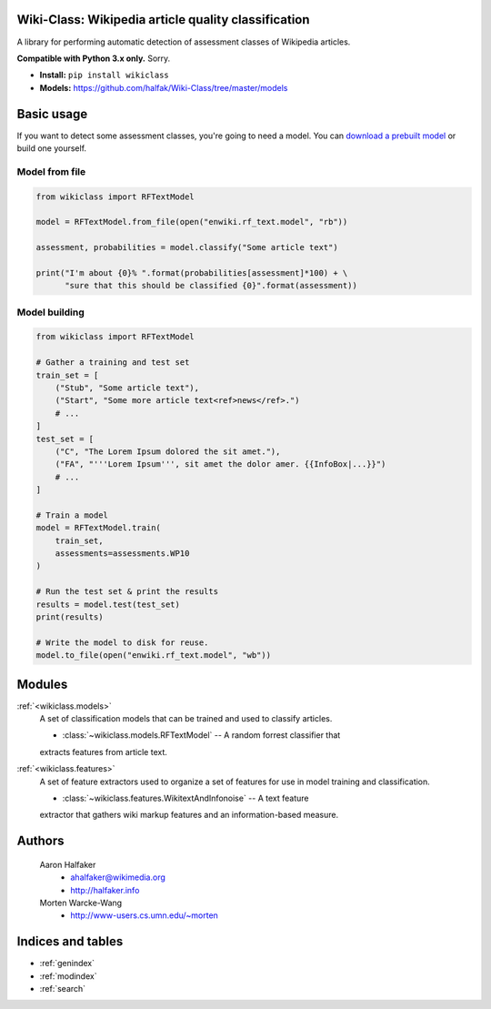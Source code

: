 .. Wiki-Class documentation master file, created by
   sphinx-quickstart on Wed Jun 11 22:44:18 2014.
   You can adapt this file completely to your liking, but it should at least
   contain the root `toctree` directive.

Wiki-Class: Wikipedia article quality classification
====================================================

A library for performing automatic detection of assessment classes of Wikipedia
articles.

**Compatible with Python 3.x only.**  Sorry.

* **Install:** ``pip install wikiclass``
* **Models:** `<https://github.com/halfak/Wiki-Class/tree/master/models>`_

Basic usage
===========
If you want to detect some assessment classes, you're going to need a model.
You can `download a prebuilt model
<https://github.com/halfak/Wiki-Class/tree/master/models>`_ or build one
yourself.

Model from file
---------------
.. code-block:: python
    
    from wikiclass import RFTextModel
    
    model = RFTextModel.from_file(open("enwiki.rf_text.model", "rb"))
    
    assessment, probabilities = model.classify("Some article text")
    
    print("I'm about {0}% ".format(probabilities[assessment]*100) + \
          "sure that this should be classified {0}".format(assessment))
    

Model building
--------------
.. code-block:: python
    
    from wikiclass import RFTextModel
    
    # Gather a training and test set
    train_set = [
        ("Stub", "Some article text"),
        ("Start", "Some more article text<ref>news</ref>.")
        # ...
    ]
    test_set = [
        ("C", "The Lorem Ipsum dolored the sit amet."),
        ("FA", "'''Lorem Ipsum''', sit amet the dolor amer. {{InfoBox|...}}")
        # ...
    ]
    
    # Train a model
    model = RFTextModel.train(
        train_set,
        assessments=assessments.WP10
    )
    
    # Run the test set & print the results
    results = model.test(test_set)
    print(results)
    
    # Write the model to disk for reuse.
    model.to_file(open("enwiki.rf_text.model", "wb"))

Modules
=======
:ref:`<wikiclass.models>`
    A set of classification models that can be trained and used to classify
    articles.
    
    * :class:`~wikiclass.models.RFTextModel` -- A random forrest classifier that
    extracts features from article text.

:ref:`<wikiclass.features>`
    A set of feature extractors used to organize a set of features for use in
    model training and classification.
    
    * :class:`~wikiclass.features.WikitextAndInfonoise` -- A text feature
    extractor that gathers wiki markup features and an information-based
    measure.




Authors
=======
    Aaron Halfaker
        * ahalfaker@wikimedia.org
        * `<http://halfaker.info>`_
    Morten Warcke-Wang
        * `<http://www-users.cs.umn.edu/~morten>`_



Indices and tables
==================

* :ref:`genindex`
* :ref:`modindex`
* :ref:`search`
